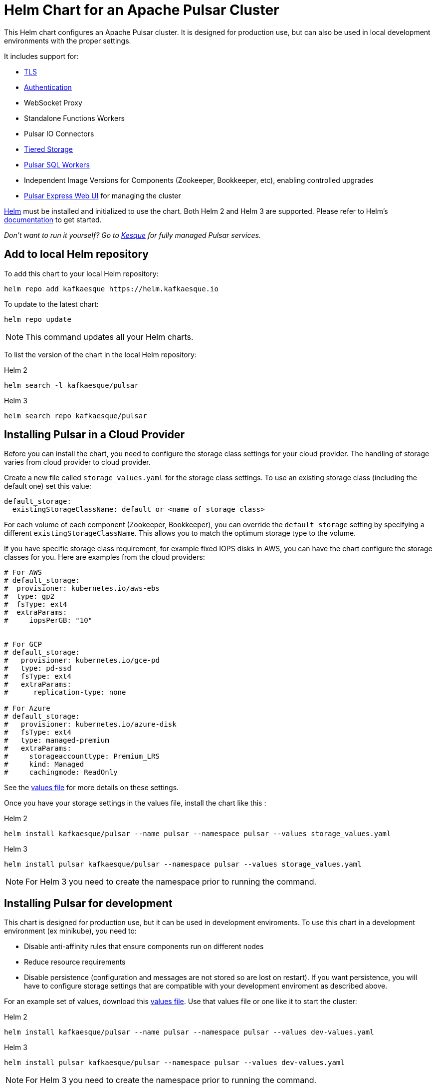 = Helm Chart for an Apache Pulsar Cluster

This Helm chart configures an Apache Pulsar cluster.
It is designed for production use, but can also be used in local development environments with the proper settings.

It includes support for:

* <<tls,TLS>>
* <<authentication,Authentication>>
* WebSocket Proxy
* Standalone Functions Workers
* Pulsar IO Connectors
* <<tiered-storage,Tiered Storage>>
* <<pulsar-sql,Pulsar SQL Workers>>
* Independent Image Versions for Components (Zookeeper, Bookkeeper, etc), enabling controlled upgrades
* <<managing-pulsar-using-pulsar-express,Pulsar Express Web UI>> for managing the cluster

https://helm.sh[Helm] must be installed and initialized to use the chart.
Both Helm 2 and Helm 3 are supported.
Please refer to Helm's https://helm.sh/docs/[documentation] to get started.

_Don't want to run it yourself?
Go to https://kesque.com[Kesque] for fully managed Pulsar services._

== Add to local Helm repository

To add this chart to your local Helm repository:

`+helm repo add kafkaesque https://helm.kafkaesque.io+`

To update to the latest chart:

`helm repo update`

NOTE: This command updates all your Helm charts.

To list the version of the chart in the local Helm repository:

Helm 2

`helm search -l kafkaesque/pulsar`

Helm 3

`helm search repo kafkaesque/pulsar`

== Installing Pulsar in a Cloud Provider

Before you can install the chart, you need to configure the storage class settings for your cloud provider.
The handling of storage varies from cloud provider to cloud provider.

Create a new file called `storage_values.yaml` for the storage class settings.
To use an existing storage class (including the default one) set this value:

----
default_storage:
  existingStorageClassName: default or <name of storage class>
----

For each volume of each component (Zookeeper, Bookkeeper), you can override the `default_storage` setting by specifying a different `existingStorageClassName`.
This allows you to match the optimum storage type to the volume.

If you have specific storage class requirement, for example fixed IOPS disks in AWS, you can have the chart configure the storage classes for you.
Here are examples from the cloud providers:

----
# For AWS
# default_storage:
#  provisioner: kubernetes.io/aws-ebs
#  type: gp2
#  fsType: ext4
#  extraParams:
#     iopsPerGB: "10"


# For GCP
# default_storage:
#   provisioner: kubernetes.io/gce-pd
#   type: pd-ssd
#   fsType: ext4
#   extraParams:
#      replication-type: none

# For Azure
# default_storage:
#   provisioner: kubernetes.io/azure-disk
#   fsType: ext4
#   type: managed-premium
#   extraParams:
#     storageaccounttype: Premium_LRS
#     kind: Managed
#     cachingmode: ReadOnly
----

See the https://github.com/kafkaesque-io/pulsar-helm-chart/blob/master/helm-chart-sources/pulsar/values.yaml[values file] for more details on these settings.

Once you have your storage settings in the values file, install the chart like this :

Helm 2

`helm install kafkaesque/pulsar --name pulsar --namespace pulsar --values storage_values.yaml`

Helm 3

`helm install pulsar kafkaesque/pulsar --namespace pulsar --values storage_values.yaml`

NOTE: For Helm 3 you need to create the namespace prior to running the command.

== Installing Pulsar for development

This chart is designed for production use, but it can be used in development enviroments.
To use this chart in a development environment (ex minikube), you need to:

* Disable anti-affinity rules that ensure components run on different nodes
* Reduce resource requirements
* Disable persistence (configuration and messages are not stored so are lost on restart).
If you want persistence, you will have to configure storage settings that are compatible with your development enviroment as described above.

For an example set of values, download this https://github.com/kafkaesque-io/pulsar-helm-chart/blob/master/examples/dev-values.yaml[values file].
Use that values file or one like it to start the cluster:

Helm 2

`helm install kafkaesque/pulsar --name pulsar --namespace pulsar --values dev-values.yaml`

Helm 3

`helm install pulsar kafkaesque/pulsar --namespace pulsar --values dev-values.yaml`

NOTE: For Helm 3 you need to create the namespace prior to running the command.

== Accessing the Pulsar cluster in cloud

The default values will create a ClusterIP for all components.
ClusterIPs are only accessible within the Kubernetes cluster.
The easiest way to work with Pulsar is to log into the bastion host (assuming it is in the pulsar namespace):

----
kubectl exec $(kubectl get pods -l component=bastion -o jsonpath="{.items[*].metadata.name}" -n pulsar) -it -n pulsar -- /bin/bash
----

Once you are logged into the bastion, you can run Pulsar admin commands:

----
bin/pulsar-admin tenants list
----

For external access, you can use a load balancer.
Here is an example set of values to use for load balancer on the proxy:

----
proxy:
 service:
    type: LoadBalancer
    ports:
    - name: http
      port: 8080
      protocol: TCP
    - name: pulsar
      port: 6650
      protocol: TCP
----

If you are using a load balancer on the proxy, you can find the IP address using:

`kubectl get service -n pulsar`

== Accessing the Pulsar cluster on localhost

To port forward the proxy admin and Pulsar ports to your local machine:

`kubectl port-forward -n pulsar $(kubectl get pods -n pulsar -l component=proxy -o jsonpath='{.items[0].metadata.name}') 8080:8080`

`kubectl port-forward -n pulsar $(kubectl get pods -n pulsar -l component=proxy -o jsonpath='{.items[0].metadata.name}') 6650:6650`

Or if you would rather go directly to the broker:

`kubectl port-forward -n pulsar $(kubectl get pods -n pulsar -l component=broker -o jsonpath='{.items[0].metadata.name}') 8080:8080`

`kubectl port-forward -n pulsar $(kubectl get pods -n pulsar -l component=broker -o jsonpath='{.items[0].metadata.name}') 6650:6650`

== Managing Pulsar using Pulsar Express

https://github.com/bbonnin/pulsar-express[Pulsar Express] is an open-source Web UI for managing Pulsar clusters.
Thanks to (Bruno Bonnin)[https://twitter.com/_bruno_b_] for creating this handy tool.

You can install Pulsar Express in your cluster by enabling with this values setting:

----
extra:
  pulsarexpress: yes
----

It will be automatically configured to connect to the Pulsar cluster.

=== Accessing Pulsar Express on your local machine

To access the Pulsar Express UI on your local machine, forward port 3000:

----
kubectl port-forward -n pulsar $(kubectl get pods -n pulsar -l component=pulsarexpress -o jsonpath='{.items[0].metadata.name}') 3000:3000
----

=== Accessing Pulsar Express from cloud provider

To access Pulsar Express from a cloud provider, the chart supports https://kubernetes.io/docs/concepts/services-networking/ingress/[Kubernetes Ingress].
Your Kubernetes cluster must have a running Ingress controller (ex Nginx, Traefik, etc).

Set these values to configure the Ingress for Pulsar Express:

----
pulsarexpress:
  ingress:
    enabled: yes
    host: pulsar-ui.example.com
    annotations:
      ingress.kubernetes.io/auth-secret: ui-creds
      ingress.kubernetes.io/auth-type: basic
----

Pulsar Express does not have any built-in authentication capabilities.
You should use authentication features of your Ingress to limit access.
The example above (which has been tested with https://docs.traefik.io/[Traefik]) uses annotations to enable basic authentication with the password stored in secret.

== Tiered Storage

Tiered storage (offload to blob storage) can be configured in the `storageOffload` section of the `values.yaml` file.
Instructions for AWS S3 and Google Cloud Storage are provided in the file.

In addition you can configure any S3 compatible storage.
There is explicit support for https://tardigrade.io[Tardigrade], which is a provider of secure, decentralized storage.
You can enable the Tardigarde S3 gateway in the `extras` configuration.
The instructions for configuring the gateway are provided in the `tardigrade` section of the `values.yaml` file.

== Pulsar SQL

If you enable Pulsar SQL, the cluster provides https://prestodb.io/[Presto] access to the data stored in BookKeeper (and tiered storage, if enabled).
Presto is exposed on the service named `<release>-sql-svc`.

The easiest way to access the Presto command line is to log into the bastion host and then connect to the Presto service port, like this:

----
bin/pulsar sql --server pulsar-sql-svc:8080
----

Where the value for the `server` option should be the service name plus port.
Once you are connected, you can enter Presto commands:

----
presto> SELECT * FROM system.runtime.nodes;
               node_id                |         http_uri         | node_version | coordinator | state
--------------------------------------+--------------------------+--------------+-------------+--------
 64b7c5a1-9a72-4598-b494-b140169abc55 | http://10.244.5.164:8080 | 0.206        | true        | active
 0a92962e-8b44-4bd2-8988-81cbde6bab5b | http://10.244.5.196:8080 | 0.206        | false       | active
(2 rows)

Query 20200608_155725_00000_gpdae, FINISHED, 2 nodes
Splits: 17 total, 17 done (100.00%)
0:04 [2 rows, 144B] [0 rows/s, 37B/s]
----

To access Pulsar SQL from outside the cluster, you can enable the `ingress` option which will expose the Presto port on hostname.
We have tested with the Traefik ingress, but any Kubernetes ingress should work.
You can then run SQL queries using the Presto CLI and monitoring Presto using the built-in UI (point browser to the ingress hostname).
It is recommended that you match the Presto CLI version to the version running as part of Pulsar SQL (currently 0.206).

The Presto CLI supports basic authentication, so if you enabled that on the ingress (using annotations), you can have secure Presto access.

----
presto --server https://presto.example.com --user admin --password
Password:
presto> show catalogs;
 Catalog
---------
 pulsar
 system
(2 rows)

Query 20200610_131641_00027_tzc7t, FINISHED, 1 node
Splits: 19 total, 19 done (100.00%)
0:01 [0 rows, 0B] [0 rows/s, 0B/s]
----

== Dependencies

=== Authentication

The chart can enable token-based authentication for your Pulsar cluster.
For information on token-based authentication in Pulsar, go https://pulsar.apache.org/docs/en/security-token-admin/[here].

For this to work, a number of values need to be stored in secrets prior to enabling token-based authentication.
First, you need to generate a key-pair for signing the tokens using the Pulsar tokens command:

`bin/pulsar tokens create-key-pair --output-private-key my-private.key --output-public-key my-public.key`

NOTE: The names of the files used in this section match the default values in the chart.
If you used different names, then you will have to update the corresponding values.

Then you need to store those keys as secrets.

----
kubectl create secret generic token-private-key \
 --from-file=my-private.key \
 --namespace pulsar
----

----
kubectl create secret generic token-public-key \
 --from-file=my-public.key \
 --namespace pulsar
----

Using those keys, generate tokens with subjects(roles):

`bin/pulsar tokens create --private-key file:///pulsar/token-private-key/my-private.key --subject <subject>`

You need to generate tokens with the following subjects:

* admin
* superuser
* proxy
* websocket (only required if using the standalone WebSocket proxy)

Once you have created those tokens, add each as a secret:

----
kubectl create secret generic token-<subject> \
 --from-file=<subject>.jwt \
 --namespace pulsar
----

Once you have created the required secrets, you can enable token-based authentication with this setting in the values:

----
enableTokenAuth: yes
----

=== TLS

To use TLS, you must first create a certificate and store it in the secret defined by `tlsSecretName`.
You can create the certificate like this:

`kubectl create secret tls <tlsSecretName> --key <keyFile> --cert <certFile>`

The resulting secret will be of type kubernetes.io/tls.
The key should not be in PKCS 8 format even though that is the format used by Pulsar.
The format will be converted by chart to PKCS 8.

You can also specify the certificate information directly in the values:

----
# secrets:
  # key: |
  # certificate: |
  # caCertificate: |
----

This is useful if you are using a self-signed certificate.

For automated handling of publicly signed certificates, you can use a tool such as https://cert-mananager[cert-manager].
The following https://github.com/kafkaesque-io/pulsar-helm-chart/blob/master/aws-customer-docs.md[page] describes how to set up cert-manager in AWS.

Once you have created the secrets that store the cerficate info (or specified it in the values), you can enable TLS in the values:

----
enableTls: yes
----
